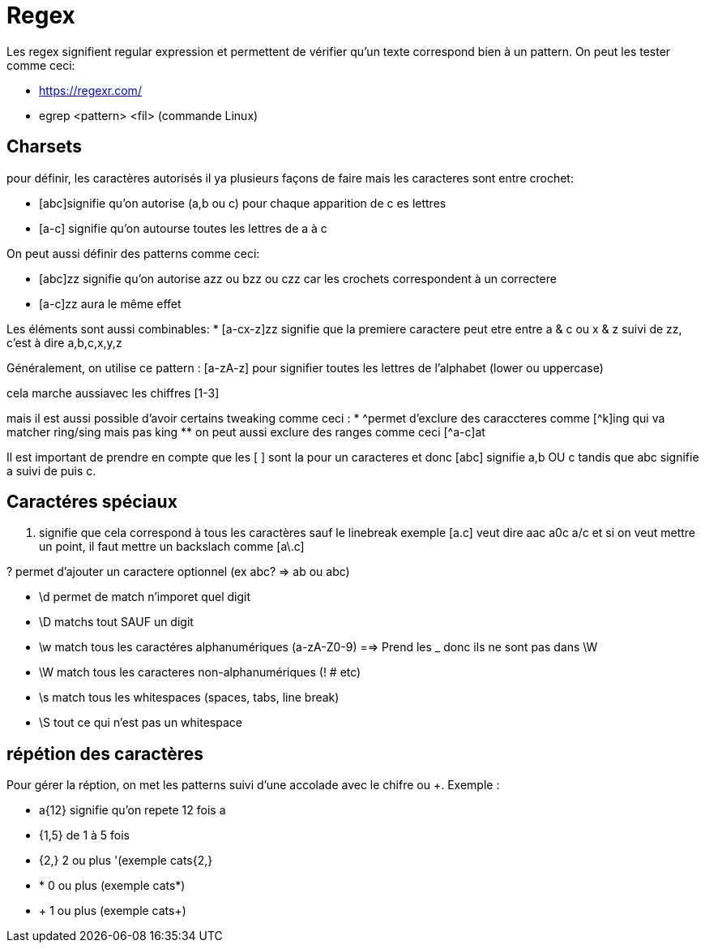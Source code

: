 # Regex

Les regex signifient regular expression et permettent de vérifier qu'un texte correspond bien à un pattern. On peut les tester comme ceci:

* https://regexr.com/
* egrep <pattern> <fil> (commande Linux)

## Charsets

pour définir, les caractères autorisés il ya plusieurs façons de faire mais les caracteres sont entre crochet:

* [abc]signifie qu'on autorise (a,b ou c) pour chaque apparition de c es lettres
* [a-c] signifie qu'on autourse toutes les lettres de a à c

On peut aussi définir des patterns comme ceci:

* [abc]zz signifie qu'on autorise azz ou bzz ou czz car les crochets correspondent à un correctere
* [a-c]zz aura le même effet

Les éléments sont aussi combinables:
* [a-cx-z]zz signifie que la premiere caractere peut etre entre a & c ou x & z suivi de zz, c'est à dire a,b,c,x,y,z

Généralement, on utilise ce pattern : [a-zA-z] pour signifier toutes les lettres de l'alphabet (lower ou uppercase)

cela marche aussiavec les chiffres [1-3]

mais il est aussi possible d'avoir certains tweaking comme ceci :
* ^permet d'exclure des caraccteres comme [^k]ing qui va matcher ring/sing mais pas king
** on peut aussi exclure des ranges comme ceci [^a-c]at

Il est important de prendre en  compte que les [ ] sont la pour un caracteres et donc [abc] signifie a,b OU c tandis que abc signifie a suivi de puis c.

## Caractéres spéciaux

. signifie que cela correspond à tous les caractères sauf le linebreak exemple [a.c] veut dire aac a0c a/c et si on veut mettre un point, il faut mettre un backslach comme [a\.c]

? permet d'ajouter un caractere optionnel (ex abc? => ab ou abc)

* \d permet de match n'imporet quel digit
* \D matchs tout SAUF un digit
* \w match tous les caractéres alphanumériques (a-zA-Z0-9) ==> Prend les _ donc ils ne sont pas dans \W
* \W match tous les caracteres non-alphanumériques (! # etc)
* \s match tous les whitespaces (spaces, tabs, line break)
* \S tout ce qui n'est pas un whitespace

## répétion des caractères

Pour gérer la réption, on met les patterns suivi d'une accolade avec le chifre ou +. Exemple :

* a{12} signifie qu'on repete 12 fois a
* {1,5} de 1 à 5 fois
* {2,} 2 ou plus '(exemple cats{2,}
* * 0 ou plus (exemple cats*)
* + 1 ou plus (exemple cats+)

